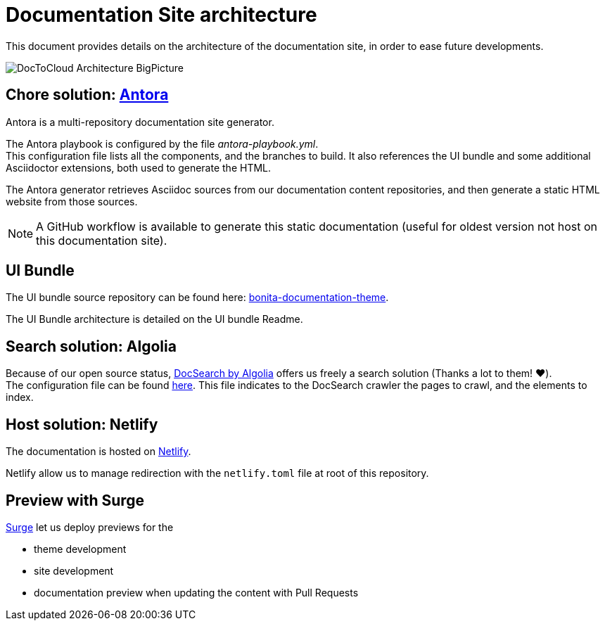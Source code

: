 = Documentation Site architecture

This document provides details on the architecture of the documentation site, in order to ease future developments.

image::images/DocToCloud-Architecture-BigPicture.png[]

== Chore solution: https://antora.org/[Antora]

Antora is a multi-repository documentation site generator.

The Antora playbook is configured by the file _antora-playbook.yml_. +
This configuration file lists all the components, and the branches to build. It also references the UI bundle and some additional Asciidoctor extensions, both used to generate the HTML.

The Antora generator retrieves Asciidoc sources from our documentation content repositories, and then generate a static HTML website from those sources.

[NOTE]
====
A GitHub workflow is available to generate this static documentation (useful for oldest version not host on this documentation site).
====

== UI Bundle

The UI bundle source repository can be found here: https://github.com/bonitasoft/bonita-documentation-theme[bonita-documentation-theme].

The UI Bundle architecture is detailed on the UI bundle Readme.

== Search solution: Algolia

Because of our open source status, https://docsearch.algolia.com/[DocSearch by Algolia] offers us freely a search solution (Thanks a lot to them! ❤️). +
The configuration file can be found https://github.com/algolia/docsearch-configs/blob/master/configs/bonitasoft.json[here].
This file indicates to the DocSearch crawler the pages to crawl, and the elements to index.


== Host solution: Netlify

The documentation is hosted on https://app.netlify.com/sites/documentation-bonita[Netlify].

Netlify allow us to manage redirection with the `netlify.toml` file at root of this repository.

== Preview with Surge

https://surge.sh/[Surge] let us deploy previews for the

* theme development
* site development
* documentation preview when updating the content with Pull Requests


